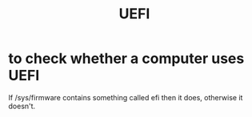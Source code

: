 :PROPERTIES:
:ID:       9770a0f3-6c1c-4d28-948d-1340db64f43e
:END:
#+title: UEFI
* to check whether a computer uses UEFI
:PROPERTIES:
:ID:       72353c72-7f06-4e28-be1b-78e2e6f7bf1d
:END:
  If
    /sys/firmware
  contains something called
    efi
  then it does, otherwise it doesn't.
